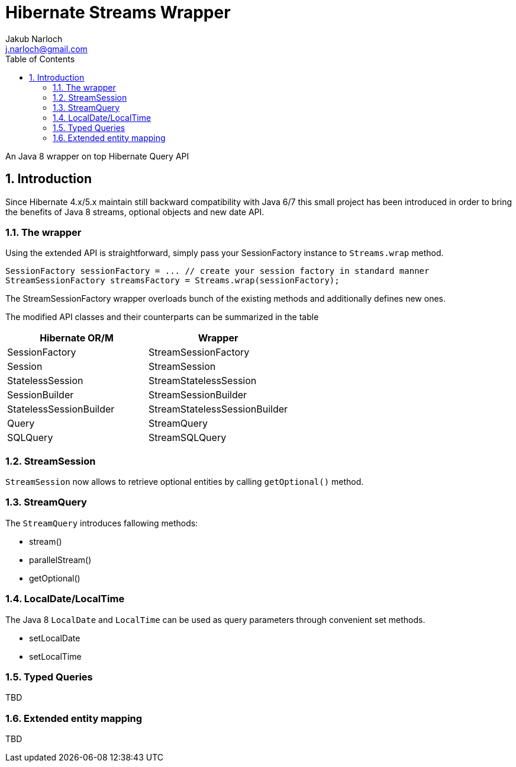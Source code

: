 = Hibernate Streams Wrapper
Jakub Narloch <j.narloch@gmail.com>
:toc: left
:sectnums:

An Java 8 wrapper on top Hibernate Query API

== Introduction

Since Hibernate 4.x/5.x maintain still backward compatibility with Java 6/7
this small project has been introduced in order to bring the benefits of Java 8
streams, optional objects and new date API.

=== The wrapper

Using the extended API is straightforward, simply pass your SessionFactory instance to `Streams.wrap` method.

[source, java]
----

SessionFactory sessionFactory = ... // create your session factory in standard manner
StreamSessionFactory streamsFactory = Streams.wrap(sessionFactory);

----

The StreamSessionFactory wrapper overloads bunch of the existing methods and additionally defines new ones.

The modified API classes and their counterparts can be summarized in the table

[cols="2*", options="header"]
|===
| Hibernate OR/M | Wrapper

| SessionFactory | StreamSessionFactory
| Session | StreamSession
| StatelessSession | StreamStatelessSession
| SessionBuilder | StreamSessionBuilder
| StatelessSessionBuilder | StreamStatelessSessionBuilder
| Query | StreamQuery
| SQLQuery | StreamSQLQuery

|===


=== StreamSession
`StreamSession` now allows to retrieve optional entities by calling `getOptional()` method.

=== StreamQuery
The `StreamQuery` introduces fallowing methods:

* stream()
* parallelStream()
* getOptional()

=== LocalDate/LocalTime
The Java 8 `LocalDate` and `LocalTime` can be used as query parameters through convenient set methods.

* setLocalDate
* setLocalTime

=== Typed Queries
TBD

=== Extended entity mapping
TBD